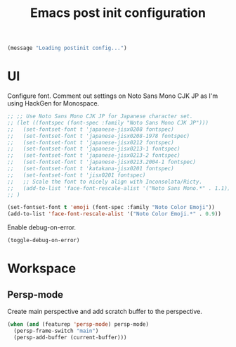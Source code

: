 #+title: Emacs post init configuration
#+startup: content indent
#+property: header-args :tangle yes

#+begin_src emacs-lisp
(message "Loading postinit config...")
#+end_src

* UI

Configure font. Comment out settings on Noto Sans Mono CJK JP as I'm using HackGen for Monospace.

#+begin_src emacs-lisp
;; ;; Use Noto Sans Mono CJK JP for Japanese character set.
;; (let ((fontspec (font-spec :family "Noto Sans Mono CJK JP")))
;;   (set-fontset-font t 'japanese-jisx0208 fontspec)
;;   (set-fontset-font t 'japanese-jisx0208-1978 fontspec)
;;   (set-fontset-font t 'japanese-jisx0212 fontspec)
;;   (set-fontset-font t 'japanese-jisx0213-1 fontspec)
;;   (set-fontset-font t 'japanese-jisx0213-2 fontspec)
;;   (set-fontset-font t 'japanese-jisx0213.2004-1 fontspec)
;;   (set-fontset-font t 'katakana-jisx0201 fontspec)
;;   (set-fontset-font t 'jisx0201 fontspec)
;;   ;; Scale the font to nicely align with Inconsolata/Ricty.
;;   (add-to-list 'face-font-rescale-alist '("Noto Sans Mono.*" . 1.1))
;; )

(set-fontset-font t 'emoji (font-spec :family "Noto Color Emoji"))
(add-to-list 'face-font-rescale-alist '("Noto Color Emoji.*" . 0.9))
#+end_src

Enable debug-on-error.

#+begin_src emacs-lisp
(toggle-debug-on-error)
#+end_src


* Workspace

** Persp-mode
Create main perspective and add scratch buffer to the perspective.

#+begin_src emacs-lisp
(when (and (featurep 'persp-mode) persp-mode)
  (persp-frame-switch "main")
  (persp-add-buffer (current-buffer)))
#+end_src
